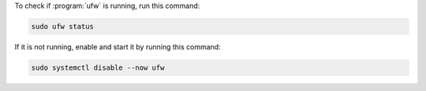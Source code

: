 To check if :program:`ufw` is running, run this command:

.. code-block:: shell

   sudo ufw status

If it is not running, enable and start it by running this command:

.. code-block:: shell

   sudo systemctl disable --now ufw

